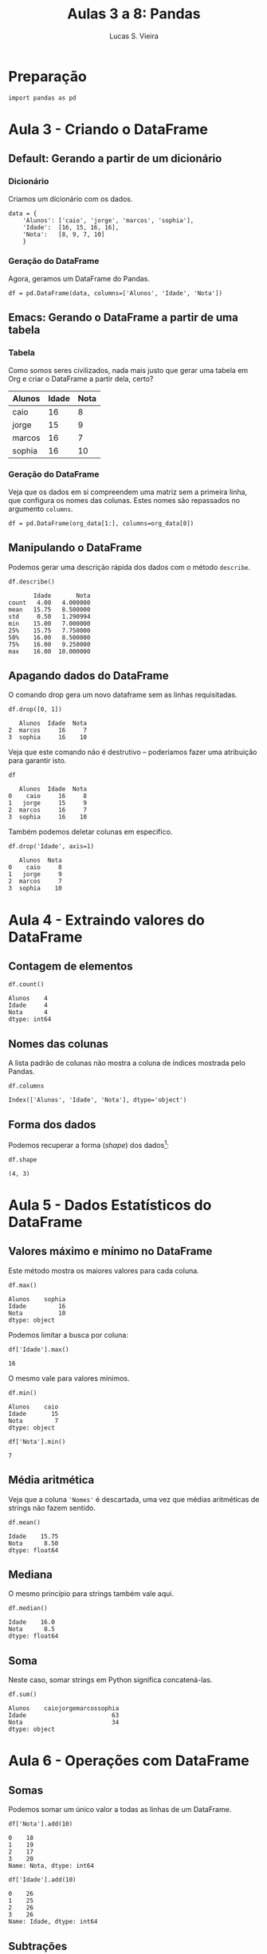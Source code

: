 #+TITLE:  Aulas 3 a 8: Pandas
#+AUTHOR: Lucas S. Vieira
#+STARTUP: inlineimages latexpreview
#+PROPERTY: header-args:ein-python :session localhost :results raw drawer

* Preparação

#+NAME: f2eab264-4a89-49d0-b095-88ceffa37486
#+begin_src ein-python
import pandas as pd
#+end_src

#+RESULTS: f2eab264-4a89-49d0-b095-88ceffa37486

* Aula 3 - Criando o DataFrame
** Default: Gerando a partir de um dicionário
*** Dicionário

Criamos um dicionário com os dados.

#+NAME: 8433f85d-1043-4a3b-ae49-753b927ed61c
#+begin_src ein-python
data = {
    'Alunos': ['caio', 'jorge', 'marcos', 'sophia'],
    'Idade':  [16, 15, 16, 16],
    'Nota':   [8, 9, 7, 10]
    }
#+end_src

#+RESULTS: 8433f85d-1043-4a3b-ae49-753b927ed61c

*** Geração do DataFrame

Agora, geramos um DataFrame do Pandas.

#+NAME: efe78aa2-70cb-4f9e-8d56-a4b313b432f6
#+begin_src ein-python
df = pd.DataFrame(data, columns=['Alunos', 'Idade', 'Nota'])
#+end_src

#+RESULTS: efe78aa2-70cb-4f9e-8d56-a4b313b432f6

** Emacs: Gerando o DataFrame a partir de uma tabela

*** Tabela

Como somos seres civilizados, nada mais justo que gerar uma tabela em
Org e criar o DataFrame a partir dela, certo?

#+TBLNAME: data_table
|--------+-------+------|
| Alunos | Idade | Nota |
|--------+-------+------|
| caio   |    16 |    8 |
| jorge  |    15 |    9 |
| marcos |    16 |    7 |
| sophia |    16 |   10 |
|--------+-------+------|

*** Geração do DataFrame

Veja que os dados em si compreendem uma matriz sem a primeira linha,
que configura os nomes das colunas. Estes nomes são repassados no
argumento =columns=.

#+NAME: 41079498-23fc-400a-aad8-c85c452305f5
#+begin_src ein-python :var org_data=data_table
df = pd.DataFrame(org_data[1:], columns=org_data[0])
#+end_src

#+RESULTS: 41079498-23fc-400a-aad8-c85c452305f5

** Manipulando o DataFrame

Podemos gerar uma descrição rápida dos dados com o método =describe=.

#+NAME: c02c1de9-b576-4882-9c7d-c199f9e7ba23
#+begin_src ein-python :results output
df.describe()
#+end_src

#+RESULTS: c02c1de9-b576-4882-9c7d-c199f9e7ba23
:        Idade       Nota
: count   4.00   4.000000
: mean   15.75   8.500000
: std     0.50   1.290994
: min    15.00   7.000000
: 25%    15.75   7.750000
: 50%    16.00   8.500000
: 75%    16.00   9.250000
: max    16.00  10.000000

** Apagando dados do DataFrame

O comando drop gera um novo dataframe sem as linhas requisitadas.

#+NAME: 867195c0-de8d-40ed-aa0f-e27c315acf4f
#+begin_src ein-python :results output
df.drop([0, 1])
#+end_src

#+RESULTS: 867195c0-de8d-40ed-aa0f-e27c315acf4f
:    Alunos  Idade  Nota
: 2  marcos     16     7
: 3  sophia     16    10

Veja que este comando não é destrutivo -- poderíamos fazer uma
atribuição para garantir isto.

#+NAME: a7cb3e2b-fbf4-4a43-8d29-05c361e5fee5
#+begin_src ein-python :results output
df
#+end_src

#+RESULTS: a7cb3e2b-fbf4-4a43-8d29-05c361e5fee5
:    Alunos  Idade  Nota
: 0    caio     16     8
: 1   jorge     15     9
: 2  marcos     16     7
: 3  sophia     16    10

Também podemos deletar colunas em específico.

#+NAME: d604ff82-c56e-467b-b591-50be13e1acdf
#+begin_src ein-python :results output
df.drop('Idade', axis=1)
#+end_src

#+RESULTS: d604ff82-c56e-467b-b591-50be13e1acdf
:    Alunos  Nota
: 0    caio     8
: 1   jorge     9
: 2  marcos     7
: 3  sophia    10

* Aula 4 - Extraindo valores do DataFrame
:PROPERTIES:
:header-args:ein-python: :results output
:END:

** Contagem de elementos

#+NAME: 7c508147-1b4b-4afd-a328-29df64adb03e
#+begin_src ein-python
df.count()
#+end_src

#+RESULTS: 7c508147-1b4b-4afd-a328-29df64adb03e
: Alunos    4
: Idade     4
: Nota      4
: dtype: int64

** Nomes das colunas

A lista padrão de colunas não mostra a coluna de índices mostrada pelo
Pandas.

#+NAME: 6d912972-dac5-4328-8ffd-39e4f5e548e0
#+begin_src ein-python
df.columns
#+end_src

#+RESULTS: 6d912972-dac5-4328-8ffd-39e4f5e548e0
: Index(['Alunos', 'Idade', 'Nota'], dtype='object')

** Forma dos dados

Podemos recuperar a forma (/shape/) dos dados[fn:1]:

#+NAME: 8af548a4-382a-416e-a939-cdcb658e22fe
#+begin_src ein-python
df.shape
#+end_src

#+RESULTS: 8af548a4-382a-416e-a939-cdcb658e22fe
: (4, 3)

* Aula 5 - Dados Estatísticos do DataFrame
:PROPERTIES:
:header-args:ein-python: :results output
:END:

** Valores máximo e mínimo no DataFrame

Este método mostra os maiores valores para cada coluna.

#+NAME: 2e186235-59ed-4e3f-901c-9cb274b9de85
#+begin_src ein-python
df.max()
#+end_src

#+RESULTS: 2e186235-59ed-4e3f-901c-9cb274b9de85
: Alunos    sophia
: Idade         16
: Nota          10
: dtype: object

Podemos limitar a busca por coluna:

#+NAME: 5dc9cc5e-5301-41a6-87b7-b5d2d4a58a76
#+begin_src ein-python
df['Idade'].max()
#+end_src

#+RESULTS: 5dc9cc5e-5301-41a6-87b7-b5d2d4a58a76
: 16

O mesmo vale para valores mínimos.

#+NAME: 45a853c0-9876-4c03-b027-736bb7a19f1f
#+begin_src ein-python
df.min()
#+end_src

#+RESULTS: 45a853c0-9876-4c03-b027-736bb7a19f1f
: Alunos    caio
: Idade       15
: Nota         7
: dtype: object

#+NAME: 988d8d1e-7109-4f4b-a661-5e11a0f240ae
#+begin_src ein-python
df['Nota'].min()
#+end_src

#+RESULTS: 988d8d1e-7109-4f4b-a661-5e11a0f240ae
: 7

** Média aritmética

Veja que a coluna ='Nomes'= é descartada, uma vez que médias aritméticas
de strings não fazem sentido.

#+NAME: bc536ce1-ab31-4825-8904-8c0c607fc0cc
#+begin_src ein-python
df.mean()
#+end_src

#+RESULTS: bc536ce1-ab31-4825-8904-8c0c607fc0cc
: Idade    15.75
: Nota      8.50
: dtype: float64

** Mediana

O mesmo princípio para strings também vale aqui.

#+NAME: e9033178-ee86-42a6-b86d-a5e2417a4901
#+begin_src ein-python
df.median()
#+end_src

#+RESULTS: e9033178-ee86-42a6-b86d-a5e2417a4901
: Idade    16.0
: Nota      8.5
: dtype: float64

** Soma

Neste caso, somar strings em Python significa concatená-las.

#+NAME: f03fc1a7-46b7-4741-910a-98e34cf47123
#+begin_src ein-python
df.sum()
#+end_src

#+RESULTS: f03fc1a7-46b7-4741-910a-98e34cf47123
: Alunos    caiojorgemarcossophia
: Idade                        63
: Nota                         34
: dtype: object

* Aula 6 - Operações com DataFrame
:PROPERTIES:
:header-args:ein-python: :results output
:END:

** Somas

Podemos somar um único valor a todas as linhas de um DataFrame.

#+NAME: dffa2ccf-d9b0-40c8-b54c-846cfaadc2af
#+begin_src ein-python
df['Nota'].add(10)
#+end_src

#+RESULTS: dffa2ccf-d9b0-40c8-b54c-846cfaadc2af
: 0    18
: 1    19
: 2    17
: 3    20
: Name: Nota, dtype: int64

#+NAME: 06c5997c-30de-4930-af2e-6a0bba9fc80f
#+begin_src ein-python
df['Idade'].add(10)
#+end_src

#+RESULTS: 06c5997c-30de-4930-af2e-6a0bba9fc80f
: 0    26
: 1    25
: 2    26
: 3    26
: Name: Idade, dtype: int64

** Subtrações

Similar às adições.

#+NAME: af9f003c-724b-46ec-bc7a-f6d0583ec8ae
#+begin_src ein-python
df['Idade'].sub(3)
#+end_src

#+RESULTS: af9f003c-724b-46ec-bc7a-f6d0583ec8ae
: 0    13
: 1    12
: 2    13
: 3    13
: Name: Idade, dtype: int64

** Multiplicações e divisões

#+NAME: 48b7f0df-6559-4510-b117-2259d1b4104a
#+begin_src ein-python
df['Idade'].mul(10)
#+end_src

#+RESULTS: 48b7f0df-6559-4510-b117-2259d1b4104a
: 0    160
: 1    150
: 2    160
: 3    160
: Name: Idade, dtype: int64

#+NAME: 0ea199d5-ceb6-45ce-851e-9cfd2a2fce6b
#+begin_src ein-python
df['Idade'].div(10)
#+end_src

#+RESULTS: 0ea199d5-ceb6-45ce-851e-9cfd2a2fce6b
: 0    1.6
: 1    1.5
: 2    1.6
: 3    1.6
: Name: Idade, dtype: float64

** Valores únicos

#+NAME: 860ddce7-4c63-45ea-9a57-e6f0a4d4e701
#+begin_src ein-python
nota_do_ciclano = df['Nota'][0]
nota_do_ciclano
#+end_src

#+RESULTS: 860ddce7-4c63-45ea-9a57-e6f0a4d4e701
: 8

* Aula 7 - Limitando Buscas no DataFrame
:PROPERTIES:
:header-args:ein-python: :results output
:END:

** Recriando DataFrame

Vamos recriar nosso DataFrame com mais algumas entradas, apenas para
mostrarmos mais exemplos de métodos.

#+TBLNAME: data_table_2
|-----------+-------+------|
| Alunos    | Idade | Nota |
|-----------+-------+------|
| caio      |    16 |    8 |
| jorge     |    15 |    9 |
| marcos    |    16 |    7 |
| sophia    |    16 |   10 |
| valentina |    15 |    7 |
| helena    |    16 |    3 |
| gustavo   |    17 |    4 |
| miguel    |    16 |    5 |
| laura     |    17 |    7 |
| theo      |    15 |    6 |
| julia     |    17 |    5 |
| luiza     |    16 |    8 |
| lucas     |    16 |    9 |
|-----------+-------+------|

#+NAME: 41079498-23fc-400a-aad8-c85c452305f5
#+begin_src ein-python :var org_data=data_table_2
df = pd.DataFrame(org_data[1:], columns=org_data[0])
#+end_src

** Cinco primeiras linhas do DataFrame

#+NAME: 2a472b60-0576-4288-bffa-b1304123ca32
#+begin_src ein-python
df.head()
#+end_src

#+RESULTS: 2a472b60-0576-4288-bffa-b1304123ca32
:       Alunos  Idade  Nota
: 0       caio     16     8
: 1      jorge     15     9
: 2     marcos     16     7
: 3     sophia     16    10
: 4  valentina     15     7

** Cinco últimas linhas do DataFrame

#+NAME: fe3e7414-6be9-4a8c-b3e8-862259b7faaf
#+begin_src ein-python
df.tail()
#+end_src

#+RESULTS: fe3e7414-6be9-4a8c-b3e8-862259b7faaf
:    Alunos  Idade  Nota
: 8   laura     17     7
: 9    theo     15     6
: 10  julia     17     5
: 11  luiza     16     8
: 12  lucas     16     9

** Limitar dados mostrados

O campo =loc= é um indexador; para ele, passamos uma expressão para
limitar os dados a serem apresentados de acordo com alguma lógica.

#+NAME: 9eb9e14b-e786-4a1c-ae39-ef991bb3cb48
#+begin_src ein-python
df.loc[df['Nota'] <= 5]
#+end_src

#+RESULTS: 9eb9e14b-e786-4a1c-ae39-ef991bb3cb48
:      Alunos  Idade  Nota
: 5    helena     16     3
: 6   gustavo     17     4
: 7    miguel     16     5
: 10    julia     17     5

* Aula 8 - Lendo arquivos .CSV
:PROPERTIES:
:header-args:ein-python: :results output
:END:

** Download dos dados

Os dados são grandes, então o script a seguir deve possibilitar o
download dos mesmos, a extração e a preparação para manipulação.

*** Serviços do Governo

Os dados foram encontrados [[http://dados.gov.br/dataset/compras-publicas-do-governo-federal/resource/66bf9288-a54c-4f1f-b552-6603a10a3b2e][neste site]], e recuperados em CSV. Aqui
temos um script que baixa este arquivo CSV diretamente.

#+NAME: 664f67db-6144-493a-8338-c9c69ea7c79d
#+begin_src ein-python
import requests

url = "http://compras.dados.gov.br/servicos/v1/servicos.csv"

file = requests.get(url)

open('servicos.csv', 'wb').write(file.content)
#+end_src

#+RESULTS: 664f67db-6144-493a-8338-c9c69ea7c79d
: 301691

*** COMMENT Outros dados

*(Estes dados não foram utilizados)*

O que fazemos é baixar os dados da [[http://plataformamaisbrasil.gov.br/download-de-dados][Plataforma +BRASIL]] como um arquivo
zip, descompactamos, e então excluimos o zip e deixamos apenas o CSV.

#+NAME: 625ac170-115a-4cca-8342-af51a4afbf48
#+begin_src ein-python
import os
import requests
from zipfile import ZipFile

url = "http://plataformamaisbrasil.gov.br/images/docs/CGSIS/csv/siconv_desembolso.csv.zip"

file = requests.get(url)

open('siconv_desembolso.csv.zip', 'wb').write(file.content)

with ZipFile('siconv_desembolso.csv.zip', 'r') as zipObj:
    zipObj.extractall()

os.remove('siconv_desembolso.csv.zip')
#+end_src

#+RESULTS: 625ac170-115a-4cca-8342-af51a4afbf48

Este arquivo possui nove colunas, na data de hoje[fn:2].

** Lendo o CSV

Leremos o CSV para dentro de um DataFrame usando o Pandas.

#+NAME: c7f8b9a7-5bd3-45f9-8018-b0f7caadd428
#+begin_src ein-python
df = pd.read_csv('servicos.csv')
#+end_src

#+RESULTS: c7f8b9a7-5bd3-45f9-8018-b0f7caadd428

** Manipulações

Vamos manipular um pouco mais estes dados. Vejamos a natureza deles.

#+NAME: 83dbe5f7-4573-446e-90b4-54646fbc6f4b
#+begin_src ein-python
df.describe()
#+end_src

#+RESULTS: 83dbe5f7-4573-446e-90b4-54646fbc6f4b
:             Código           CPC
: count   500.000000    481.000000
: mean   2509.780000  10948.887734
: std    1445.987758  21632.225927
: min      19.000000    541.000000
: 25%    1258.000000    871.000000
: 50%    2509.000000   5459.000000
: 75%    3753.250000   8599.000000
: max    5061.000000  97990.000000

Temos menos elementos na coluna =CPC=, pois esta coluna possui alguns
elementos nulos. Mas isto não significa que ela possua menos linhas; a
matriz ainda é quadrada.

Vejamos a contagem de elementos para cada coluna a seguir:

#+NAME: 92a3b905-9c2a-4462-9ae8-3f870d9aec76
#+begin_src ein-python
df.count()
#+end_src

#+RESULTS: 92a3b905-9c2a-4462-9ae8-3f870d9aec76
#+begin_example
Código            500
Descrição         500
Unidade medida    481
CPC               481
Seção             481
Divisão           481
Grupo             481
Classe            288
Subclasse          39
dtype: int64
#+end_example

A coluna =CPC= não é interessante para nós, então vamos removê-la.

#+NAME: 1c3cac17-3c4e-43a0-b1b0-6ad51d2af909
#+begin_src ein-python
df = df.drop('CPC', axis=1)
df.count()
#+end_src

#+RESULTS: 1c3cac17-3c4e-43a0-b1b0-6ad51d2af909
: Código            500
: Descrição         500
: Unidade medida    481
: Seção             481
: Divisão           481
: Grupo             481
: Classe            288
: Subclasse          39
: dtype: int64

A subclasse também não é interessante para nós.

#+NAME: eca8d6e4-6308-446a-830f-d3fd8aa1e6a4
#+begin_src ein-python
df = df.drop('Subclasse', axis=1)
df.count()
#+end_src

#+RESULTS: eca8d6e4-6308-446a-830f-d3fd8aa1e6a4
: Código            500
: Descrição         500
: Unidade medida    481
: Seção             481
: Divisão           481
: Grupo             481
: Classe            288
: dtype: int64

** Arquivos em XLS/XLSX

É possível ler arquivos do Excel também:

#+begin_src ein-python :eval no
xlsx = pd.ExcelFile('arquivo.xlsx')
df   = pd.read_excel(xlsx, 'planilha 1')
#+end_src

* Footnotes

[fn:2] Acesso em <2020-02-04 ter 02:05:37>.

[fn:1] Lembra bastante a nomenclatura de APL.

